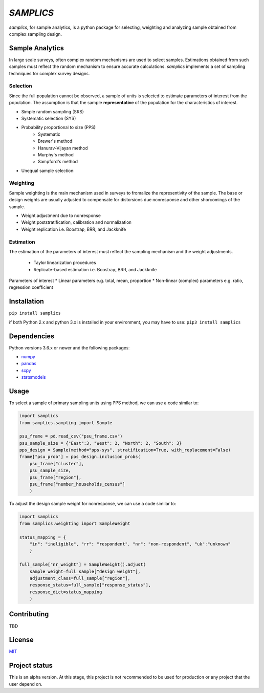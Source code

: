 ==========
*SAMPLICS*
==========

*samplics*, for sample analytics, is a python package for selecting, weighting
and analyzing sample obtained from complex sampling design.

Sample Analytics
----------------
In large scale surveys, often complex random mechanisms are used to select
samples. Estimations obtained from such samples must reflect the random
mechanism to ensure accurate calculations. *samplics* implements a set of
sampling techniques for complex survey designs.

Selection
================
Since the full population cannot be observed, a sample of units is selected
to estimate parameters of interest from the population. The assumption is
that the sample **representative** of the population for the characteristics
of interest.

* Simple random sampling (SRS)
* Systematic selection (SYS)
* Probability proportional to size (PPS)
    * Systematic
    * Brewer's method
    * Hanurav-Vijayan method
    * Murphy's method
    * Sampford's method
* Unequal sample selection

Weighting
=========
Sample weighting is the main mechanism used in surveys to fromalize the
representivity of the sample. The base or design weights are usually
adjusted to compensate for distorsions due nonresponse and other shorcomings
of the sample.

* Weight adjustment due to nonresponse
* Weight poststratification, calibration and normalization
* Weight replication i.e. Boostrap, BRR, and Jackknife

Estimation
==========
The estimation of the parameters of interest must reflect the sampling
mechanism and the weight adjustments.

 * Taylor linearization procedures
 * Replicate-based estimation i.e. Boostrap, BRR, and Jackknife

Parameters of interest
* Linear parameters e.g. total, mean, proportion
* Non-linear (complex) parameters e.g. ratio, regression coefficient

Installation
------------
``pip install samplics``

if both Python 2.x and python 3.x is installed in your environment,
you may have to use: ``pip3 install samplics``

Dependencies
------------
Python versions 3.6.x or newer and the following packages:

* `numpy <https://numpy.org/>`_
* `pandas <https://pandas.pydata.org/>`_
* `scpy <https://www.scipy.org/>`_
* `statsmodels <https://www.statsmodels.org/stable/index.h.tml>`_

Usage
------

To select a sample of primary sampling units using PPS method,
we can use a code similar to:

.. code:: python

    import samplics
    from samplics.sampling import Sample

    psu_frame = pd.read_csv("psu_frame.csv")
    psu_sample_size = {"East":3, "West": 2, "North": 2, "South": 3}
    pps_design = Sample(method="pps-sys", stratification=True, with_replacement=False)
    frame["psu_prob"] = pps_design.inclusion_probs(
        psu_frame["cluster"],
        psu_sample_size,
        psu_frame["region"],
        psu_frame["number_households_census"]
        )

To adjust the design sample weight for nonresponse,
we can use a code similar to:

.. code:: python

    import samplics
    from samplics.weighting import SampleWeight

    status_mapping = {
        "in": "ineligible", "rr": "respondent", "nr": "non-respondent", "uk":"unknown"
        }

    full_sample["nr_weight"] = SampleWeight().adjust(
        sample_weight=full_sample["design_weight"],
        adjustment_class=full_sample["region"],
        response_status=full_sample["response_status"],
        response_dict=status_mapping
        )


Contributing
------------
TBD

License
-------
`MIT <https://github.com/survey-methods/samplics/blob/master/license.txt>`_

Project status
--------------
This is an alpha version. At this stage, this project is not recommended to be
used for production or any project that the user depend on.




